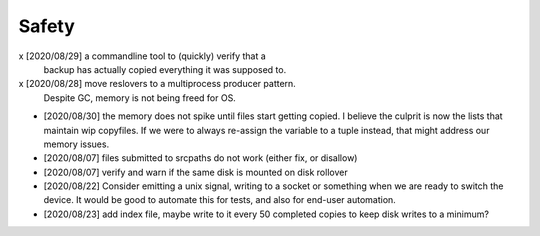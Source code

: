 
Safety
======

x [2020/08/29] a commandline tool to (quickly) verify that a 
  backup has actually copied everything it was supposed to.

x [2020/08/28] move reslovers to a multiprocess producer pattern.
  Despite GC, memory is not being freed for OS.

* [2020/08/30] the memory does not spike until files start getting copied.
  I believe the culprit is now the lists that maintain wip copyfiles.
  If we were to always re-assign the variable to a tuple instead,
  that might address our memory issues.

* [2020/08/07] files submitted to srcpaths do not work 
  (either fix, or disallow)

* [2020/08/07] verify and warn if the same disk is mounted
  on disk rollover

* [2020/08/22] Consider emitting a unix signal, writing to a socket or something
  when we are ready to switch the device. It would be good to automate this for tests,
  and also for end-user automation.

* [2020/08/23] add index file, maybe write to it every 50 
  completed copies to keep disk writes to a minimum?

